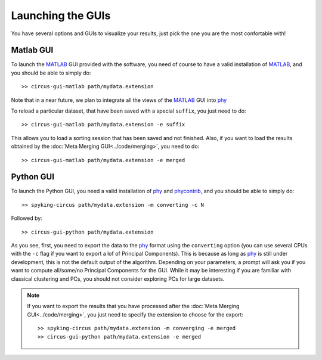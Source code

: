 Launching the GUIs
================== 

You have several options and GUIs to visualize your results, just pick the one you are the most confortable with!

Matlab GUI
----------

To launch the MATLAB_ GUI provided with the software, you need of course to have a valid installation of MATLAB_, and you should be able to simply do::

    >> circus-gui-matlab path/mydata.extension

Note that in a near future, we plan to integrate all the views of the MATLAB_ GUI into phy_

To reload a particular dataset, that have been saved with a special ``suffix``, you just need to do::

    >> circus-gui-matlab path/mydata.extension -e suffix

This allows you to load a sorting session that has been saved and not finished. Also, if you want to load the results obtained by the :doc:`Meta Merging GUI<../code/merging>`, you need to do::

	>> circus-gui-matlab path/mydata.extension -e merged


Python GUI
----------

To launch the Python GUI, you need a valid installation of phy_ and phycontrib_, and you should be able to simply do::

	>> spyking-circus path/mydata.extension -m converting -c N

Followed by::

    >> circus-gui-python path/mydata.extension

As you see, first, you need to export the data to the phy_ format using the ``converting`` option (you can use several CPUs with the ``-c`` flag if you want to export a lof of Principal Components). This is because as long as phy_ is still under development, this is not the default output of the algorithm. Depending on your parameters, a prompt will ask you if you want to compute all/some/no Principal Components for the GUI. While it may be interesting if you are familiar with classical clustering and PCs, you should not consider exploring PCs for large datasets.

.. note:: 
	
	If you want to export the results that you have processed after the :doc:`Meta Merging GUI<../code/merging>`, you just need to specify the extension to choose for the export::

		>> spyking-circus path/mydata.extension -m converging -e merged
		>> circus-gui-python path/mydata.extension -e merged


.. _phy: https://github.com/kwikteam/phy
.. _MATLAB: http://fr.mathworks.com/products/matlab/
.. _phycontrib: https://github.com/kwikteam/phy-contrib
